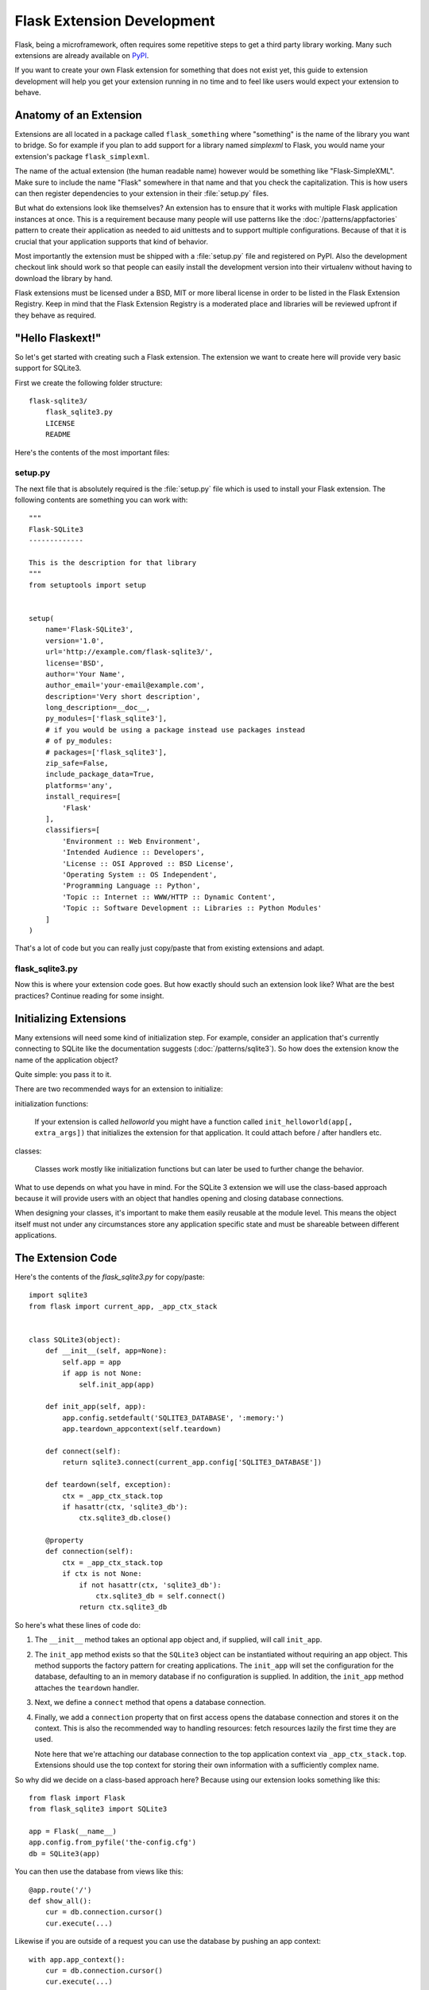 Flask Extension Development
===========================

Flask, being a microframework, often requires some repetitive steps to get
a third party library working. Many such extensions are already available
on `PyPI`_.

If you want to create your own Flask extension for something that does not
exist yet, this guide to extension development will help you get your
extension running in no time and to feel like users would expect your
extension to behave.

Anatomy of an Extension
-----------------------

Extensions are all located in a package called ``flask_something``
where "something" is the name of the library you want to bridge.  So for
example if you plan to add support for a library named `simplexml` to
Flask, you would name your extension's package ``flask_simplexml``.

The name of the actual extension (the human readable name) however would
be something like "Flask-SimpleXML".  Make sure to include the name
"Flask" somewhere in that name and that you check the capitalization.
This is how users can then register dependencies to your extension in
their :file:`setup.py` files.

But what do extensions look like themselves?  An extension has to ensure
that it works with multiple Flask application instances at once.  This is
a requirement because many people will use patterns like the
:doc:`/patterns/appfactories` pattern to create their application as
needed to aid unittests and to support multiple configurations. Because
of that it is crucial that your application supports that kind of
behavior.

Most importantly the extension must be shipped with a :file:`setup.py` file and
registered on PyPI.  Also the development checkout link should work so
that people can easily install the development version into their
virtualenv without having to download the library by hand.

Flask extensions must be licensed under a BSD, MIT or more liberal license
in order to be listed in the Flask Extension Registry.  Keep in mind
that the Flask Extension Registry is a moderated place and libraries will
be reviewed upfront if they behave as required.

"Hello Flaskext!"
-----------------

So let's get started with creating such a Flask extension.  The extension
we want to create here will provide very basic support for SQLite3.

First we create the following folder structure::

    flask-sqlite3/
        flask_sqlite3.py
        LICENSE
        README

Here's the contents of the most important files:

setup.py
````````

The next file that is absolutely required is the :file:`setup.py` file which is
used to install your Flask extension.  The following contents are
something you can work with::

    """
    Flask-SQLite3
    -------------

    This is the description for that library
    """
    from setuptools import setup


    setup(
        name='Flask-SQLite3',
        version='1.0',
        url='http://example.com/flask-sqlite3/',
        license='BSD',
        author='Your Name',
        author_email='your-email@example.com',
        description='Very short description',
        long_description=__doc__,
        py_modules=['flask_sqlite3'],
        # if you would be using a package instead use packages instead
        # of py_modules:
        # packages=['flask_sqlite3'],
        zip_safe=False,
        include_package_data=True,
        platforms='any',
        install_requires=[
            'Flask'
        ],
        classifiers=[
            'Environment :: Web Environment',
            'Intended Audience :: Developers',
            'License :: OSI Approved :: BSD License',
            'Operating System :: OS Independent',
            'Programming Language :: Python',
            'Topic :: Internet :: WWW/HTTP :: Dynamic Content',
            'Topic :: Software Development :: Libraries :: Python Modules'
        ]
    )

That's a lot of code but you can really just copy/paste that from existing
extensions and adapt.

flask_sqlite3.py
````````````````

Now this is where your extension code goes.  But how exactly should such
an extension look like?  What are the best practices?  Continue reading
for some insight.

Initializing Extensions
-----------------------

Many extensions will need some kind of initialization step.  For example,
consider an application that's currently connecting to SQLite like the
documentation suggests (:doc:`/patterns/sqlite3`). So how does the
extension know the name of the application object?

Quite simple: you pass it to it.

There are two recommended ways for an extension to initialize:

initialization functions:

    If your extension is called `helloworld` you might have a function
    called ``init_helloworld(app[, extra_args])`` that initializes the
    extension for that application.  It could attach before / after
    handlers etc.

classes:

    Classes work mostly like initialization functions but can later be
    used to further change the behavior.

What to use depends on what you have in mind.  For the SQLite 3 extension
we will use the class-based approach because it will provide users with an
object that handles opening and closing database connections.

When designing your classes, it's important to make them easily reusable
at the module level. This means the object itself must not under any
circumstances store any application specific state and must be shareable
between different applications.

The Extension Code
------------------

Here's the contents of the `flask_sqlite3.py` for copy/paste::

    import sqlite3
    from flask import current_app, _app_ctx_stack


    class SQLite3(object):
        def __init__(self, app=None):
            self.app = app
            if app is not None:
                self.init_app(app)

        def init_app(self, app):
            app.config.setdefault('SQLITE3_DATABASE', ':memory:')
            app.teardown_appcontext(self.teardown)

        def connect(self):
            return sqlite3.connect(current_app.config['SQLITE3_DATABASE'])

        def teardown(self, exception):
            ctx = _app_ctx_stack.top
            if hasattr(ctx, 'sqlite3_db'):
                ctx.sqlite3_db.close()

        @property
        def connection(self):
            ctx = _app_ctx_stack.top
            if ctx is not None:
                if not hasattr(ctx, 'sqlite3_db'):
                    ctx.sqlite3_db = self.connect()
                return ctx.sqlite3_db


So here's what these lines of code do:

1.  The ``__init__`` method takes an optional app object and, if supplied, will
    call ``init_app``.
2.  The ``init_app`` method exists so that the ``SQLite3`` object can be
    instantiated without requiring an app object.  This method supports the
    factory pattern for creating applications.  The ``init_app`` will set the
    configuration for the database, defaulting to an in memory database if
    no configuration is supplied.  In addition, the ``init_app`` method
    attaches the ``teardown`` handler.
3.  Next, we define a ``connect`` method that opens a database connection.
4.  Finally, we add a ``connection`` property that on first access opens
    the database connection and stores it on the context.  This is also
    the recommended way to handling resources: fetch resources lazily the
    first time they are used.

    Note here that we're attaching our database connection to the top
    application context via ``_app_ctx_stack.top``. Extensions should use
    the top context for storing their own information with a sufficiently
    complex name.

So why did we decide on a class-based approach here?  Because using our
extension looks something like this::

    from flask import Flask
    from flask_sqlite3 import SQLite3

    app = Flask(__name__)
    app.config.from_pyfile('the-config.cfg')
    db = SQLite3(app)

You can then use the database from views like this::

    @app.route('/')
    def show_all():
        cur = db.connection.cursor()
        cur.execute(...)

Likewise if you are outside of a request you can use the database by
pushing an app context::

    with app.app_context():
        cur = db.connection.cursor()
        cur.execute(...)

At the end of the ``with`` block the teardown handles will be executed
automatically.

Additionally, the ``init_app`` method is used to support the factory pattern
for creating apps::

    db = SQLite3()
    # Then later on.
    app = create_app('the-config.cfg')
    db.init_app(app)

Keep in mind that supporting this factory pattern for creating apps is required
for approved flask extensions (described below).

.. admonition:: Note on ``init_app``

   As you noticed, ``init_app`` does not assign ``app`` to ``self``.  This
   is intentional!  Class based Flask extensions must only store the
   application on the object when the application was passed to the
   constructor.  This tells the extension: I am not interested in using
   multiple applications.

   When the extension needs to find the current application and it does
   not have a reference to it, it must either use the
   :data:`~flask.current_app` context local or change the API in a way
   that you can pass the application explicitly.


Using _app_ctx_stack
--------------------

In the example above, before every request, a ``sqlite3_db`` variable is
assigned to ``_app_ctx_stack.top``.  In a view function, this variable is
accessible using the ``connection`` property of ``SQLite3``.  During the
teardown of a request, the ``sqlite3_db`` connection is closed.  By using
this pattern, the *same* connection to the sqlite3 database is accessible
to anything that needs it for the duration of the request.


Learn from Others
-----------------

This documentation only touches the bare minimum for extension development.
If you want to learn more, it's a very good idea to check out existing extensions
on the `PyPI`_.  If you feel lost there is still the `mailinglist`_ and the
`Discord server`_ to get some ideas for nice looking APIs.  Especially if you do
something nobody before you did, it might be a very good idea to get some more
input.  This not only generates useful feedback on what people might want from
an extension, but also avoids having multiple developers working in isolation
on pretty much the same problem.

Remember: good API design is hard, so introduce your project on the
mailing list, and let other developers give you a helping hand with
designing the API.

The best Flask extensions are extensions that share common idioms for the
API.  And this can only work if collaboration happens early.

Approved Extensions
-------------------

Flask previously had the concept of approved extensions. These came with
some vetting of support and compatibility. While this list became too
difficult to maintain over time, the guidelines are still relevant to
all extensions maintained and developed today, as they help the Flask
ecosystem remain consistent and compatible.

0.  An approved Flask extension requires a maintainer. In the event an
    extension author would like to move beyond the project, the project
    should find a new maintainer and transfer access to the repository,
    documentation, PyPI, and any other services. If no maintainer
    is available, give access to the Pallets core team.
1.  The naming scheme is *Flask-ExtensionName* or *ExtensionName-Flask*.
    It must provide exactly one package or module named
    ``flask_extension_name``.
2.  The extension must be BSD or MIT licensed. It must be open source
    and publicly available.
3.  The extension's API must have the following characteristics:

    -   It must support multiple applications running in the same Python
        process. Use ``current_app`` instead of ``self.app``, store
        configuration and state per application instance.
    -   It must be possible to use the factory pattern for creating
        applications. Use the ``ext.init_app()`` pattern.

4.  From a clone of the repository, an extension with its dependencies
    must be installable with ``pip install -e .``.
5.  It must ship a testing suite that can be invoked with ``tox -e py``
    or ``pytest``. If not using ``tox``, the test dependencies should be
    specified in a ``requirements.txt`` file. The tests must be part of
    the sdist distribution.
6.  The documentation must use the ``flask`` theme from the
    `Official Pallets Themes`_. A link to the documentation or project
    website must be in the PyPI metadata or the readme.
7.  For maximum compatibility, the extension should support the same
    versions of Python that Flask supports. 3.6+ is recommended as of
    2020. Use ``python_requires=">= 3.6"`` in ``setup.py`` to indicate
    supported versions.

.. _PyPI: https://pypi.org/search/?c=Framework+%3A%3A+Flask
.. _mailinglist: https://mail.python.org/mailman/listinfo/flask
.. _Discord server: https://discord.gg/pallets
.. _Official Pallets Themes: https://pypi.org/project/Pallets-Sphinx-Themes/
